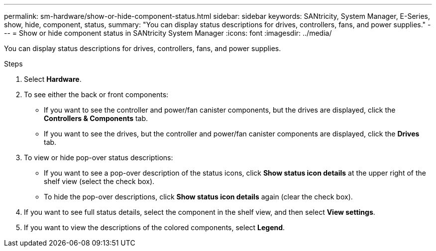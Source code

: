 ---
permalink: sm-hardware/show-or-hide-component-status.html
sidebar: sidebar
keywords: SANtricity, System Manager, E-Series, show, hide, component, status,
summary: "You can display status descriptions for drives, controllers, fans, and power supplies."
---
= Show or hide component status in SANtricity System Manager
:icons: font
:imagesdir: ../media/

[.lead]
You can display status descriptions for drives, controllers, fans, and power supplies.

.Steps

. Select *Hardware*.
. To see either the back or front components:
 ** If you want to see the controller and power/fan canister components, but the drives are displayed, click the *Controllers & Components* tab.
 ** If you want to see the drives, but the controller and power/fan canister components are displayed, click the *Drives* tab.
. To view or hide pop-over status descriptions:
 ** If you want to see a pop-over description of the status icons, click *Show status icon details* at the upper right of the shelf view (select the check box).
 ** To hide the pop-over descriptions, click *Show status icon details* again (clear the check box).
. If you want to see full status details, select the component in the shelf view, and then select *View settings*.
. If you want to view the descriptions of the colored components, select *Legend*.
